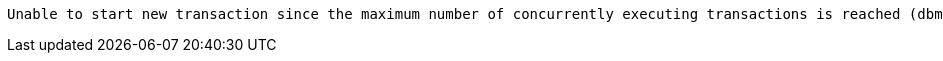  Unable to start new transaction since the maximum number of concurrently executing transactions is reached (dbms.transaction.concurrent.maximum). You can retry at a later time or consider increasing allowed maximum of concurrent transactions.

